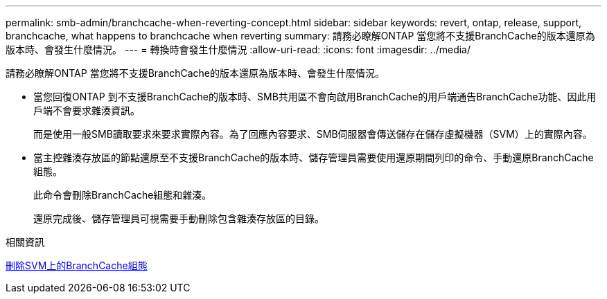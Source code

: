 ---
permalink: smb-admin/branchcache-when-reverting-concept.html 
sidebar: sidebar 
keywords: revert, ontap, release, support, branchcache, what happens to branchcache when reverting 
summary: 請務必瞭解ONTAP 當您將不支援BranchCache的版本還原為版本時、會發生什麼情況。 
---
= 轉換時會發生什麼情況
:allow-uri-read: 
:icons: font
:imagesdir: ../media/


[role="lead"]
請務必瞭解ONTAP 當您將不支援BranchCache的版本還原為版本時、會發生什麼情況。

* 當您回復ONTAP 到不支援BranchCache的版本時、SMB共用區不會向啟用BranchCache的用戶端通告BranchCache功能、因此用戶端不會要求雜湊資訊。
+
而是使用一般SMB讀取要求來要求實際內容。為了回應內容要求、SMB伺服器會傳送儲存在儲存虛擬機器（SVM）上的實際內容。

* 當主控雜湊存放區的節點還原至不支援BranchCache的版本時、儲存管理員需要使用還原期間列印的命令、手動還原BranchCache組態。
+
此命令會刪除BranchCache組態和雜湊。

+
還原完成後、儲存管理員可視需要手動刪除包含雜湊存放區的目錄。



.相關資訊
xref:delete-branchcache-config-task.html[刪除SVM上的BranchCache組態]
